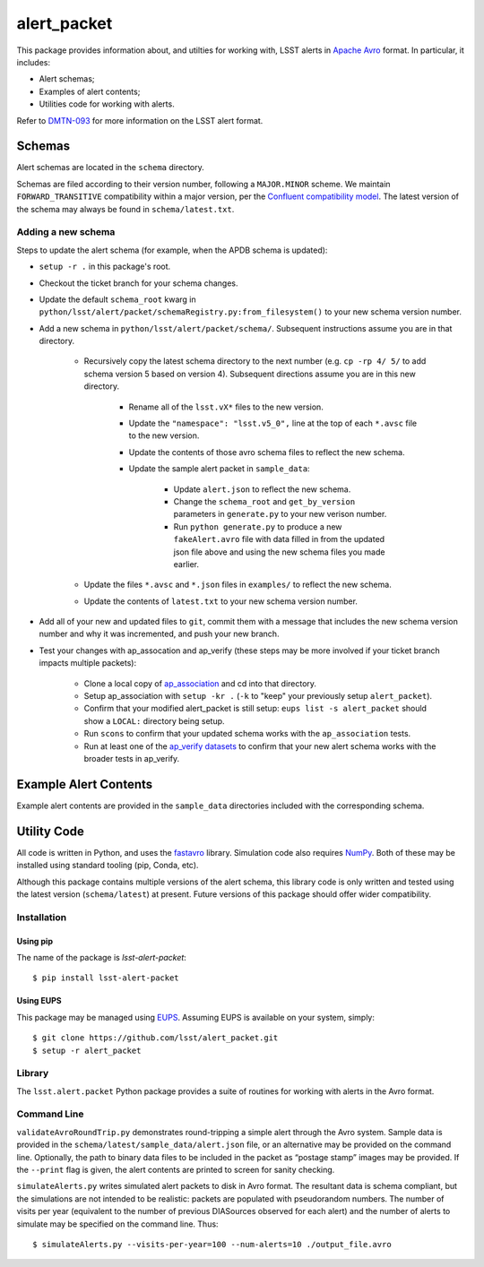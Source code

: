 #################
alert_packet
#################

This package provides information about, and utilties for working with, LSST alerts in `Apache Avro`_ format.
In particular, it includes:

- Alert schemas;
- Examples of alert contents;
- Utilities code for working with alerts.

Refer to `DMTN-093`_ for more information on the LSST alert format.

.. _Apache Avro: https://avro.apache.org
.. _DMTN-093: https://dmtn-093.lsst.io

Schemas
=======

Alert schemas are located in the ``schema`` directory.

Schemas are filed according to their version number, following a ``MAJOR.MINOR`` scheme.
We maintain ``FORWARD_TRANSITIVE`` compatibility within a major version, per the `Confluent compatibility model`_.
The latest version of the schema may always be found in ``schema/latest.txt``.

.. _Confluent compatibility model: https://docs.confluent.io/current/schema-registry/docs/avro.html#forward-compatibility

Adding a new schema
-------------------

Steps to update the alert schema (for example, when the APDB schema is updated):

* ``setup -r .`` in this package's root.
* Checkout the ticket branch for your schema changes.
* Update the default ``schema_root`` kwarg in ``python/lsst/alert/packet/schemaRegistry.py:from_filesystem()`` to your new schema version number.
* Add a new schema in ``python/lsst/alert/packet/schema/``. Subsequent instructions assume you are in that directory.

   * Recursively copy the latest schema directory to the next number (e.g. ``cp -rp 4/ 5/`` to add schema version 5 based on version 4). Subsequent directions assume you are in this new directory.

      * Rename all of the ``lsst.vX*`` files to the new version.
      * Update the ``"namespace": "lsst.v5_0",`` line at the top of each ``*.avsc`` file to the new version.
      * Update the contents of those avro schema files to reflect the new schema.
      * Update the sample alert packet in ``sample_data``:

         * Update ``alert.json`` to reflect the new schema.
         * Change the ``schema_root`` and ``get_by_version`` parameters in ``generate.py`` to your new verison number.
         * Run ``python generate.py`` to produce a new ``fakeAlert.avro`` file with data filled in from the updated json file above and using the new schema files you made earlier.

   * Update the files ``*.avsc`` and ``*.json`` files in ``examples/`` to reflect the new schema.
   * Update the contents of ``latest.txt`` to your new schema version number.

* Add all of your new and updated files to ``git``, commit them with a message that includes the new schema version number and why it was incremented, and push your new branch.
* Test your changes with ap_assocation and ap_verify (these steps may be more involved if your ticket branch impacts multiple packets):

   * Clone a local copy of `ap_association <https://github.com/lsst/ap_association/>`_ and cd into that directory.
   * Setup ap_association with ``setup -kr .`` (``-k`` to "keep" your previously setup ``alert_packet``).
   * Confirm that your modified alert_packet is still setup: ``eups list -s alert_packet`` should show a ``LOCAL:`` directory being setup.
   * Run ``scons`` to confirm that your updated schema works with the ``ap_association`` tests.
   * Run at least one of the `ap_verify datasets <https://pipelines.lsst.io/v/daily/modules/lsst.ap.verify/running.html>`_ to confirm that your new alert schema works with the broader tests in ap_verify.

Example Alert Contents
======================

Example alert contents are provided in the ``sample_data`` directories included with the corresponding schema.

Utility Code
============

All code is written in Python, and uses the `fastavro`_ library.
Simulation code also requires `NumPy`_.
Both of these may be installed using standard tooling (pip, Conda, etc).

Although this package contains multiple versions of the alert schema, this library code is only written and tested using the latest version (``schema/latest``) at present.
Future versions of this package should offer wider compatibility.

Installation
------------

Using pip
^^^^^^^^^

The name of the package is `lsst-alert-packet`::

  $ pip install lsst-alert-packet

Using EUPS
^^^^^^^^^^

This package may be managed using `EUPS`_.
Assuming EUPS is available on your system, simply::

  $ git clone https://github.com/lsst/alert_packet.git
  $ setup -r alert_packet

.. _EUPS: https://github.com/RobertLuptonTheGood/eups/

Library
-------

The ``lsst.alert.packet`` Python package provides a suite of routines for working with alerts in the Avro format.

Command Line
------------

``validateAvroRoundTrip.py`` demonstrates round-tripping a simple alert through the Avro system.
Sample data is provided in the ``schema/latest/sample_data/alert.json`` file, or an alternative may be provided on the command line.
Optionally, the path to binary data files to be included in the packet as “postage stamp” images may be provided.
If the ``--print`` flag is given, the alert contents are printed to screen for sanity checking.

``simulateAlerts.py`` writes simulated alert packets to disk in Avro format.
The resultant data is schema compliant, but the simulations are not intended to be realistic: packets are populated with pseudorandom numbers.
The number of visits per year (equivalent to the number of previous DIASources observed for each alert) and the number of alerts to simulate may be specified on the command line.
Thus::

   $ simulateAlerts.py --visits-per-year=100 --num-alerts=10 ./output_file.avro

.. _fastavro: https://fastavro.readthedocs.io/en/latest/
.. _NumPy: http://www.numpy.org
